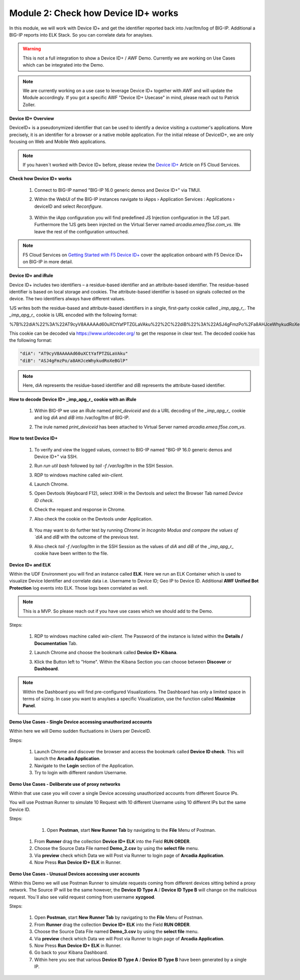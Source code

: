 Module 2: Check how Device ID+ works
####################################

In this module, we will work with Device ID+ and get the identifier reported back into /var/ltm/log of BIG-IP.
Additional a BIG-IP reports into ELK Stack. So you can correlate data for anaylses.

.. warning:: This is not a full integration to show a Device ID+ / AWF Demo. Currently we are working on Use Cases which can be integrated into the Demo.

.. note:: We are currently working on a use case to leverage Device ID+ together with AWF and will update the Module accordingly. If you got a specific AWF "Device ID+ Usecase" in mind, please reach out to Patrick Zoller.

**Device ID+ Overview**

DeviceID+ is a pseudonymized identifier that can be used to identify a device visiting a customer's applications. 
More precisely, it is an identifier for a browser or a native mobile application. For the initial release of DeviceID+, we are only focusing on Web and Mobile Web applications.

.. note:: If you haven´t worked with Device ID+ before, please review the `Device ID+`_ Article on F5 Cloud Services.

.. _`Device ID+` : https://f5cloudservices.zendesk.com/hc/en-us/categories/360005886653-Device-ID-


**Check how Device ID+ works**

    #.  Connect to BIG-IP named "BIG-IP 16.0 generic demos and Device ID+" via TMUI.

        .. image:: ../pictures/module2/img_class3_module2_animated_1.gif
           :align: center
      
    #. Within the WebUI of the BIG-IP instances navigate to iApps › Application Services : Applications › deviceID and select `Reconfigure`.

        .. image:: ../pictures/module2/img_class3_module2_animated_2.gif
           :align: center
           :scale: 30%

    #. Within the iApp configuration you will find predefined JS Injection configuration in the `1JS` part. Furthermore the 1JS gets been injected on the Virtual Server named `arcadia.emea.f5se.com_vs`.
       We leave the rest of the configuration untouched. 

        .. image:: ../pictures/module2/img_class3_module2_animated_3.gif
           :align: center
           :scale: 30%

.. note::  F5 Cloud Services on `Getting Started with F5 Device ID+`_ cover the application onboard with F5 Device ID+ on BIG-IP in more detail.

.. _`Getting Started with F5 Device ID+` : https://f5cloudservices.zendesk.com/hc/en-us/articles/360060301673-Getting-Started-with-F5-Device-ID-


**Device ID+ and iRule**

Device ID+ includes two identifiers – a residue-based identifier and an attribute-based identifier. The residue-based identifier is based on local storage and cookies. 
The attribute-based identifier is based on signals collected on the device. The two identifiers always have different values.

1JS writes both the residue-based and attribute-based identifiers in a single, first-party cookie called *_imp_apg_r_*. The *_imp_apg_r_* cookie is URL encoded with the following format:

%7B%22diA%22%3A%22AT9cyV8AAAAAd60uXCtYafPTZGLaVAku%22%2C%22diB%22%3A%22ASJ4gFmzPo%2Fa8AHJceWhykudRoXeBGlP%22%7D

This cookie can be decoded via https://www.urldecoder.org/ to get the response in clear text. The decoded cookie has the following format:

.. code-block::


    "diA": "AT9cyV8AAAAAd60uXCtYafPTZGLaVAku"
    "diB": "ASJ4gFmzPo/a8AHJceWhykudRoXeBGlP"


.. note:: Here, diA represents the residue-based identifier and diB represents the attribute-based identifier.

**How to decode Device ID+ _imp_apg_r_ cookie with an iRule**

    #. Within BIG-IP we use an iRule named *print_deviceid* and do a URL decoding of the *_imp_apg_r_* cookie and log *diA* and *diB* into /var/log/ltm of BIG-IP.
    
    #. The irule named *print_deviceid* has been attached to Virtual Server named `arcadia.emea.f5se.com_vs`.

        .. image:: ../pictures/module2/img_class3_module2_animated_4.gif
           :align: center
           :scale: 30%
 
**How to test Device ID+**

    #. To verify and view the logged values, connect to BIG-IP named "BIG-IP 16.0 generic demos and Device ID+" via SSH. 
    #. Run *run util bash* followed by *tail -f /var/log/ltm* in the SSH Session.
    #. RDP to windows machine called *win-client*.
    #. Launch Chrome.
    #. Open Devtools (Keyboard F12), select XHR in the Devtools and select the Browser Tab named *Device ID check*.
    #. Check the request and response in Chrome.
    #. Also check the cookie on the Devtools under Application.

         .. image:: ../pictures/module2/img_class3_module2_animated_5.gif
           :align: center
           :scale: 30%


    #. You may want to do further test by running `Chrome`in Incognito Modus and compare the values of `diA` and `diB` with the outcome of the previous test.
    #. Also check *tail -f /var/log/ltm* in the SSH Session as the values of `diA` and `diB` of the *_imp_apg_r_* cookie have been written to the file.

        .. image:: ../pictures/module2/img_class3_module2_animated_6.gif
           :align: center
           :scale: 30%


**Device ID+ and ELK**

Within the UDF Environment you will find an instance called **ELK**.
Here we run an ELK Container which is used to visualize Device Identifier and correlate data i.e. Username to Device ID; Geo IP to Device ID.
Additional **AWF Unified Bot Protection** log events into ELK. Those logs been correlated as well.

.. note:: This is a MVP. So please reach out if you have use cases which we should add to the Demo.

Steps: 

    #. RDP to windows machine called *win-client*. The Password of the instance is listed within the **Details / Documentation** Tab.
    #. Launch Chrome and choose the bookmark called **Device ID+ Kibana**.
    #. Klick the Button left to "Home". Within the Kibana Section you can choose between **Discover** or **Dashboard**.
 
        .. image:: ../pictures/module2/img_class3_module2_animated_7.gif
           :align: center
           :scale: 30%

.. note:: Within the Dashboard you will find pre-configured Visualizations. The Dashboard has only a limited space in terms of sizing. In case you want to anaylses a specific Visualization, use the function called **Maximize Panel**.

        .. image:: ../pictures/module2/img_class3_module2_animated_7a.gif
            :align: center
            :scale: 30%

**Demo Use Cases - Single Device accessing unauthorized accounts**

Within here we will Demo sudden fluctuations in Users per DeviceID.

.. image:: ../pictures/module2/img_class3_module2_static_6.gif
    :align: center
    :scale: 30%

Steps:

    #. Launch Chrome and discover the browser and access the bookmark called **Device ID check**. This will launch the **Arcadia Application**.
    #. Navigate to the **Login** section of the Application.
    #. Try to login with different random Username.

.. image:: ../pictures/module2/img_class3_module2_animated_8.gif
    :align: center
    :scale: 30%     

    #. Go back to **Device ID+ Kibana** and select **Dashboard**.
    #. Here you will see that a single Device (single **Device ID Type A** and **Type B**) tried to access the App with differnet Username.
  
.. image:: ../pictures/module2/img_class3_module2_animated_9.gif
    :align: center
    :scale: 30%     

    #. If you like to Demo it with Postman, open **Postman**, start **New Runner Tab**  by navigating to the **File** Menu of Postman.
    #. From **Runner** drag the collection **Device ID+ ELK** into the Field **RUN ORDER**.
    #. Choose the Source Data File named **Demo_1.csv** by using the **select file** menu.
    #. Via **preview** check which Data we will Post via Runner to login page of **Arcadia Application**.
    #. Now Press **Run Device ID+ ELK** in Runner.
  

.. image:: ../pictures/module2/img_class3_module2_animated_10.gif
    :align: center
    :scale: 30%     

    
**Demo Use Cases - Deliberate use of proxy networks**

Within that use case you will cover a single Device accessing unauthorized accounts from different Source IPs.

.. image:: ../pictures/module2/img_class3_module2_static_7.gif
    :align: center
    :scale: 30%

You will use Postman Runner to simulate 10 Request with 10 different Username using 10 different IPs but the same Device ID.

.. image:: ../pictures/module2/img_class3_module2_static_8.gif
    :align: center
    :scale: 30%

Steps:

	#. Open **Postman**, start **New Runner Tab**  by navigating to the **File** Menu of Postman.
    #. From **Runner** drag the collection **Device ID+ ELK** into the Field **RUN ORDER**.
    #. Choose the Source Data File named **Demo_2.csv** by using the **select file** menu.
    #. Via **preview** check which Data we will Post via Runner to login page of **Arcadia Application**.
    #. Now Press **Run Device ID+ ELK** in Runner.

.. image:: ../pictures/module2/img_class3_module2_animated_11.gif
    :align: center
    :scale: 30%     

    #. Go back to your Kibana Dashboard.
    #. Within here you see again there is only one **Device ID Type A** / **Device ID Type B** identifier generated.
    #. The requests coming from 10 different geo locations.
    #. 10 Usernames have been used with one **Device ID Type A** / **Device ID Type B**  to logon to the page.

.. image:: ../pictures/module2/img_class3_module2_animated_12.gif
    :align: center
    :scale: 30%

**Demo Use Cases - Unusual Devices accessing user accounts**

Within this Demo we will use Postman Runner to simulate requests coming from different devices sitting behind a proxy network.
The Source IP will be the same however, the **Device ID Type A** / **Device ID Type B** will change on the malicious request.
You´ll also see valid request coming from username **xyzgood**.
    
.. image:: ../pictures/module2/img_class3_module2_static_9.gif
    :align: center
    :scale: 30%    
    
Steps:
    
    #. Open **Postman**, start **New Runner Tab**  by navigating to the **File** Menu of Postman.
    #. From **Runner** drag the collection **Device ID+ ELK** into the Field **RUN ORDER**.
    #. Choose the Source Data File named **Demo_3.csv** by using the **select file** menu.
    #. Via **preview** check which Data we will Post via Runner to login page of **Arcadia Application**.
    #. Now Press **Run Device ID+ ELK** in Runner.
    #. Go back to your Kibana Dashboard.
    #. Within here you see that various **Device ID Type A** / **Device ID Type B** have been generated by a single IP.
    
.. image:: ../pictures/module2/img_class3_module2_animated_13.gif
    :align: center
    :scale: 30%

 #. If you invest further, you´ll see potential valid requets as these coming from a unique User by a Unique IP generating a single Device Identifier. 
 #. On the other hand you see differnt Device Identifier been generated by the same IP using random Usernames.
 
.. image:: ../pictures/module2/img_class3_module2_animated_14.gif
    :align: center
    :scale: 30%